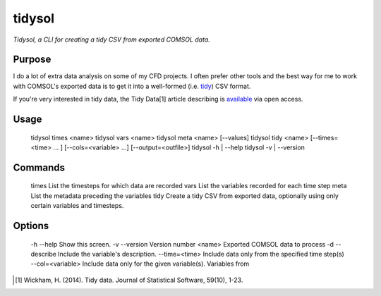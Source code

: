 tidysol
=========

*Tidysol, a CLI for creating a tidy CSV from exported COMSOL data.*


Purpose
-------
I do a lot of extra data analysis on some of my CFD projects. I often prefer other tools and the best way for me to work with COMSOL's exported data is to get it into a well-formed (i.e. tidy_) CSV format.

If you're very interested in tidy data, the Tidy Data[1] article describing is available_ via open access.  

Usage
-----
  tidysol times <name>
  tidysol vars <name>
  tidysol meta <name> [--values]
  tidysol tidy <name> [--times=<time> ... ] [--cols=<variable> ...] [--output=<outfile>]
  tidysol -h | --help
  tidysol -v | --version

Commands
--------
  times         List the timesteps for which data are recorded
  vars          List the variables recorded for each time step
  meta          List the metadata preceding the variables
  tidy          Create a tidy CSV from exported data, optionally using only certain variables and timesteps.

Options
-------
  -h --help     Show this screen.
  -v --version  Version number
  <name>        Exported COMSOL data to process
  -d --describe  Include the variable's description.
  --time=<time>  Include data only from the specified time step(s)
  --col=<variable>  Include data only for the given variable(s). Variables from


.. _tidy: http://r4ds.had.co.nz/tidy-data.html
.. [#] Wickham, H. (2014). Tidy data. Journal of Statistical Software, 59(10), 1-23.
.. _available: http://r4ds.had.co.nz/tidy-data.html
